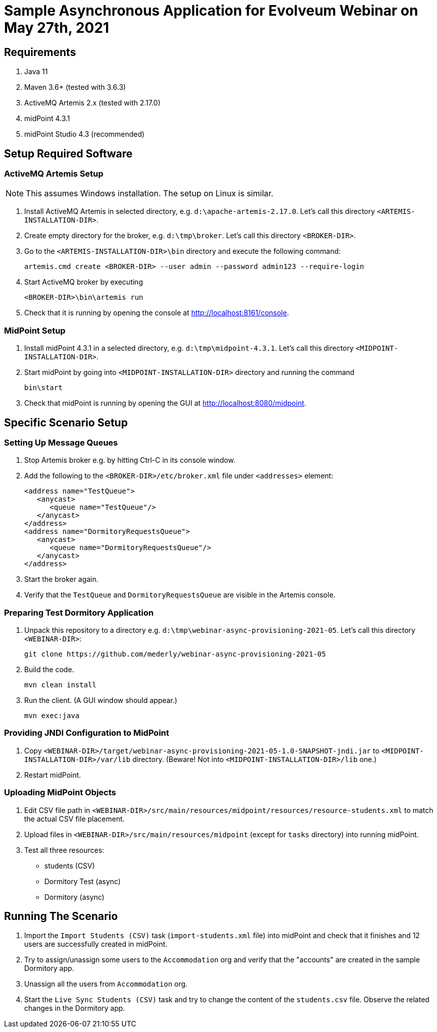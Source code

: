 = Sample Asynchronous Application for Evolveum Webinar on May 27th, 2021

== Requirements

1. Java 11
2. Maven 3.6+ (tested with 3.6.3)
3. ActiveMQ Artemis 2.x (tested with 2.17.0)
4. midPoint 4.3.1
5. midPoint Studio 4.3 (recommended)

== Setup Required Software

=== ActiveMQ Artemis Setup

NOTE: This assumes Windows installation. The setup on Linux is similar.

1. Install ActiveMQ Artemis in selected directory, e.g. `d:\apache-artemis-2.17.0`. Let's call this directory `<ARTEMIS-INSTALLATION-DIR>`.
2. Create empty directory for the broker, e.g. `d:\tmp\broker`. Let's call this directory `<BROKER-DIR>`.
3. Go to the `<ARTEMIS-INSTALLATION-DIR>\bin` directory and execute the following command:

   artemis.cmd create <BROKER-DIR> --user admin --password admin123 --require-login

4. Start ActiveMQ broker by executing

   <BROKER-DIR>\bin\artemis run

5. Check that it is running by opening the console at http://localhost:8161/console.

=== MidPoint Setup

1. Install midPoint 4.3.1 in a selected directory, e.g. `d:\tmp\midpoint-4.3.1`. Let's call this directory `<MIDPOINT-INSTALLATION-DIR>`.

2. Start midPoint by going into `<MIDPOINT-INSTALLATION-DIR>` directory and running the command

   bin\start

3. Check that midPoint is running by opening the GUI at http://localhost:8080/midpoint.

== Specific Scenario Setup

=== Setting Up Message Queues

1. Stop Artemis broker e.g. by hitting Ctrl-C in its console window.

2. Add the following to the `<BROKER-DIR>/etc/broker.xml` file under `<addresses>` element:

         <address name="TestQueue">
            <anycast>
               <queue name="TestQueue"/>
            </anycast>
         </address>
         <address name="DormitoryRequestsQueue">
            <anycast>
               <queue name="DormitoryRequestsQueue"/>
            </anycast>
         </address>

3. Start the broker again.

4. Verify that the `TestQueue` and `DormitoryRequestsQueue` are visible in the Artemis console.

=== Preparing Test Dormitory Application

1. Unpack this repository to a directory e.g. `d:\tmp\webinar-async-provisioning-2021-05`. Let's call this directory `<WEBINAR-DIR>`:

   git clone https://github.com/mederly/webinar-async-provisioning-2021-05

2. Build the code.

   mvn clean install

3. Run the client. (A GUI window should appear.)

   mvn exec:java

=== Providing JNDI Configuration to MidPoint

1. Copy `<WEBINAR-DIR>/target/webinar-async-provisioning-2021-05-1.0-SNAPSHOT-jndi.jar` to
`<MIDPOINT-INSTALLATION-DIR>/var/lib` directory. (Beware! Not into `<MIDPOINT-INSTALLATION-DIR>/lib` one.)

2. Restart midPoint.

=== Uploading MidPoint Objects

1. Edit CSV file path in `<WEBINAR-DIR>/src/main/resources/midpoint/resources/resource-students.xml` to match the actual CSV file placement.

2. Upload files in `<WEBINAR-DIR>/src/main/resources/midpoint` (except for `tasks` directory) into running midPoint.

3. Test all three resources:
- students (CSV)
- Dormitory Test (async)
- Dormitory (async)

== Running The Scenario

1. Import the `Import Students (CSV)` task (`import-students.xml` file) into midPoint and check that
it finishes and 12 users are successfully created in midPoint.

2. Try to assign/unassign some users to the `Accommodation` org and verify that the "accounts" are
created in the sample Dormitory app.

3. Unassign all the users from `Accommodation` org.

4. Start the `Live Sync Students (CSV)` task and try to change the content of the `students.csv` file.
Observe the related changes in the Dormitory app.
